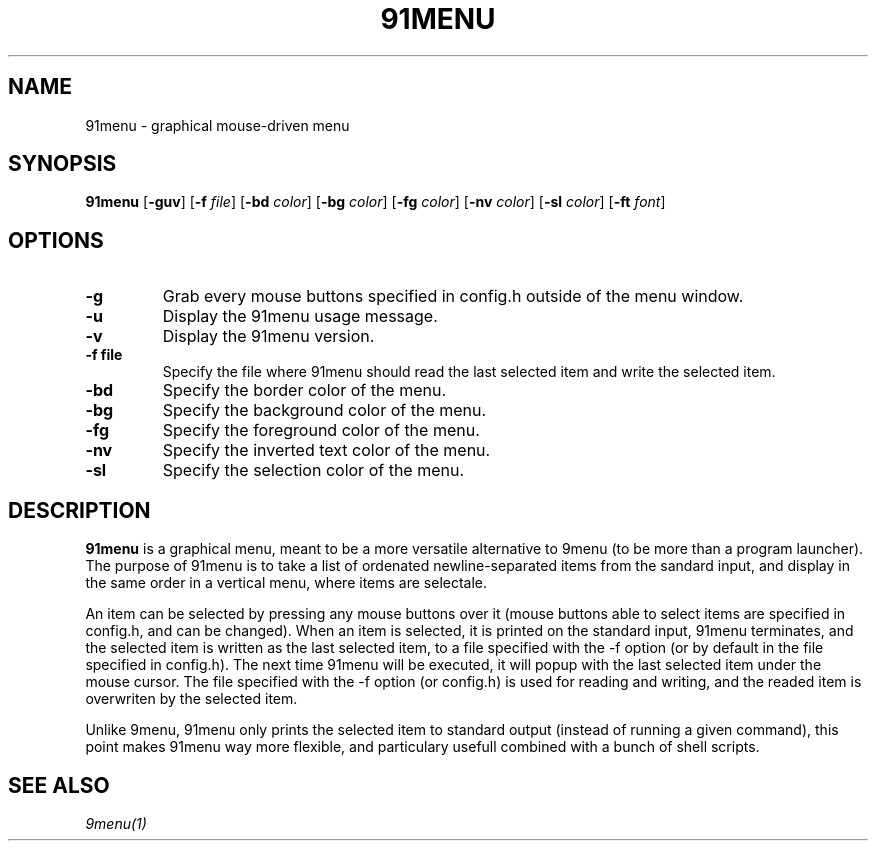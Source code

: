 .TH 91MENU 1 91menu\-VERSION
.SH NAME
91menu \- graphical mouse-driven menu
.SH SYNOPSIS
.B 91menu
.RB [ \-guv ]
.RB [ \-f
.IR file ]
.RB [ \-bd
.IR color ]
.RB [ \-bg
.IR color ]
.RB [ \-fg
.IR color ]
.RB [ \-nv
.IR color ]
.RB [ \-sl
.IR color ]
.RB [ \-ft
.IR font ]
.SH OPTIONS
.TP
.B \-g
Grab every mouse buttons specified in config.h outside of the menu window.
.TP
.B \-u
Display the 91menu usage message.
.TP
.B \-v
Display the 91menu version.
.TP
.B \-f file
Specify the file where 91menu should read the last selected item and write the selected item.
.TP
.B \-bd
Specify the border color of the menu.
.TP
.B \-bg
Specify the background color of the menu.
.TP
.B \-fg
Specify the foreground color of the menu.
.TP
.B \-nv
Specify the inverted text color of the menu.
.TP
.B \-sl
Specify the selection color of the menu.
.SH DESCRIPTION
.B 91menu
is a graphical menu, meant to be a more versatile alternative to 9menu (to be more than a program launcher). The purpose of 91menu is to take a list of ordenated newline\-separated items from the sandard input, and display in the same order in a vertical menu, where items are selectale.

An item can be selected by pressing any mouse buttons over it (mouse buttons able to select items are specified in config.h, and can be changed). When an item is selected, it is printed on the standard input, 91menu terminates, and the selected item is written as the last selected item, to a file specified with the -f option (or by default in the file specified in config.h). The next time 91menu will be executed, it will popup with the last selected item under the mouse cursor. The file specified with the -f option (or config.h) is used for reading and writing, and the readed item is overwriten by the selected item.

Unlike 9menu, 91menu only prints the selected item to standard output (instead of running a given command), this point makes 91menu way more flexible, and particulary usefull combined with a bunch of shell scripts.
.SH SEE ALSO
.IR 9menu(1)
